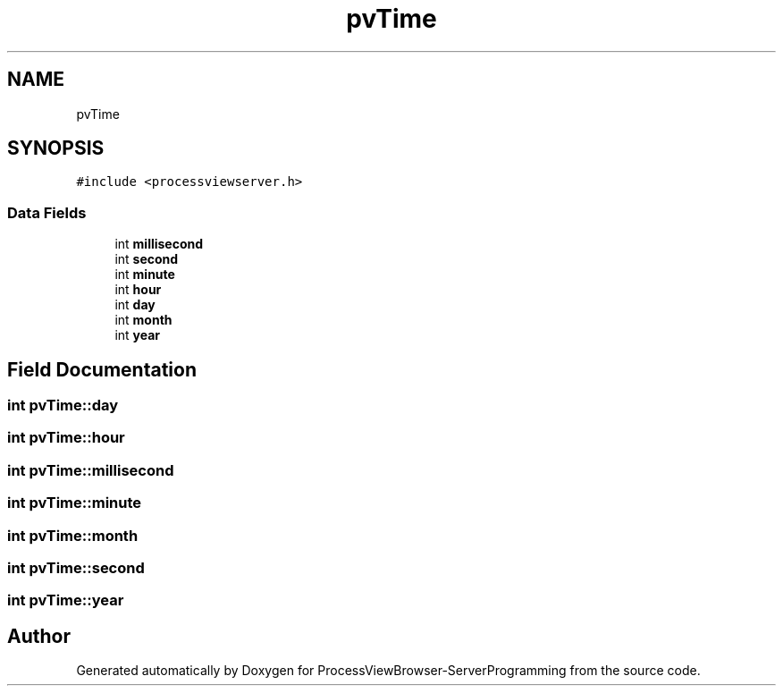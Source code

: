.TH "pvTime" 3 "Fri Jun 7 2019" "ProcessViewBrowser-ServerProgramming" \" -*- nroff -*-
.ad l
.nh
.SH NAME
pvTime
.SH SYNOPSIS
.br
.PP
.PP
\fC#include <processviewserver\&.h>\fP
.SS "Data Fields"

.in +1c
.ti -1c
.RI "int \fBmillisecond\fP"
.br
.ti -1c
.RI "int \fBsecond\fP"
.br
.ti -1c
.RI "int \fBminute\fP"
.br
.ti -1c
.RI "int \fBhour\fP"
.br
.ti -1c
.RI "int \fBday\fP"
.br
.ti -1c
.RI "int \fBmonth\fP"
.br
.ti -1c
.RI "int \fByear\fP"
.br
.in -1c
.SH "Field Documentation"
.PP 
.SS "int pvTime::day"

.SS "int pvTime::hour"

.SS "int pvTime::millisecond"

.SS "int pvTime::minute"

.SS "int pvTime::month"

.SS "int pvTime::second"

.SS "int pvTime::year"


.SH "Author"
.PP 
Generated automatically by Doxygen for ProcessViewBrowser-ServerProgramming from the source code\&.
